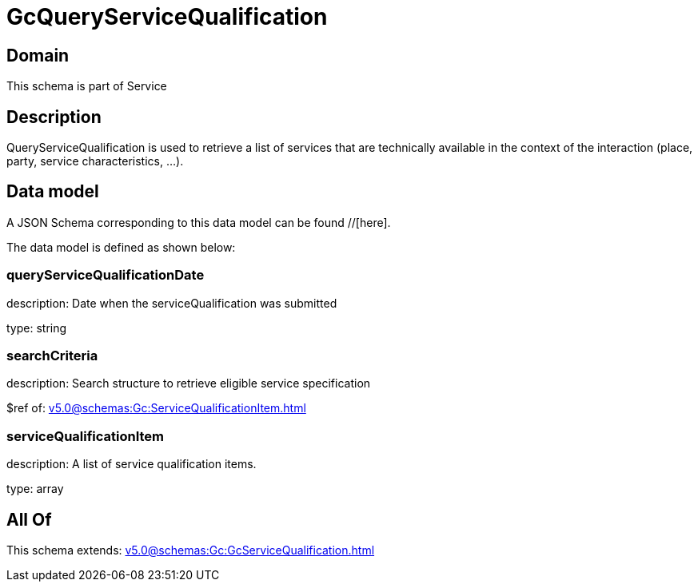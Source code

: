 = GcQueryServiceQualification

[#domain]
== Domain

This schema is part of Service

[#description]
== Description
QueryServiceQualification is used to retrieve a list of services that are technically available in the context of the interaction (place, party, service characteristics, ...).


[#data_model]
== Data model

A JSON Schema corresponding to this data model can be found //[here].



The data model is defined as shown below:


=== queryServiceQualificationDate
description: Date when the serviceQualification was submitted

type: string


=== searchCriteria
description: Search structure to retrieve eligible service specification

$ref of: xref:v5.0@schemas:Gc:ServiceQualificationItem.adoc[]


=== serviceQualificationItem
description: A list of service qualification items.

type: array


[#all_of]
== All Of

This schema extends: xref:v5.0@schemas:Gc:GcServiceQualification.adoc[]
